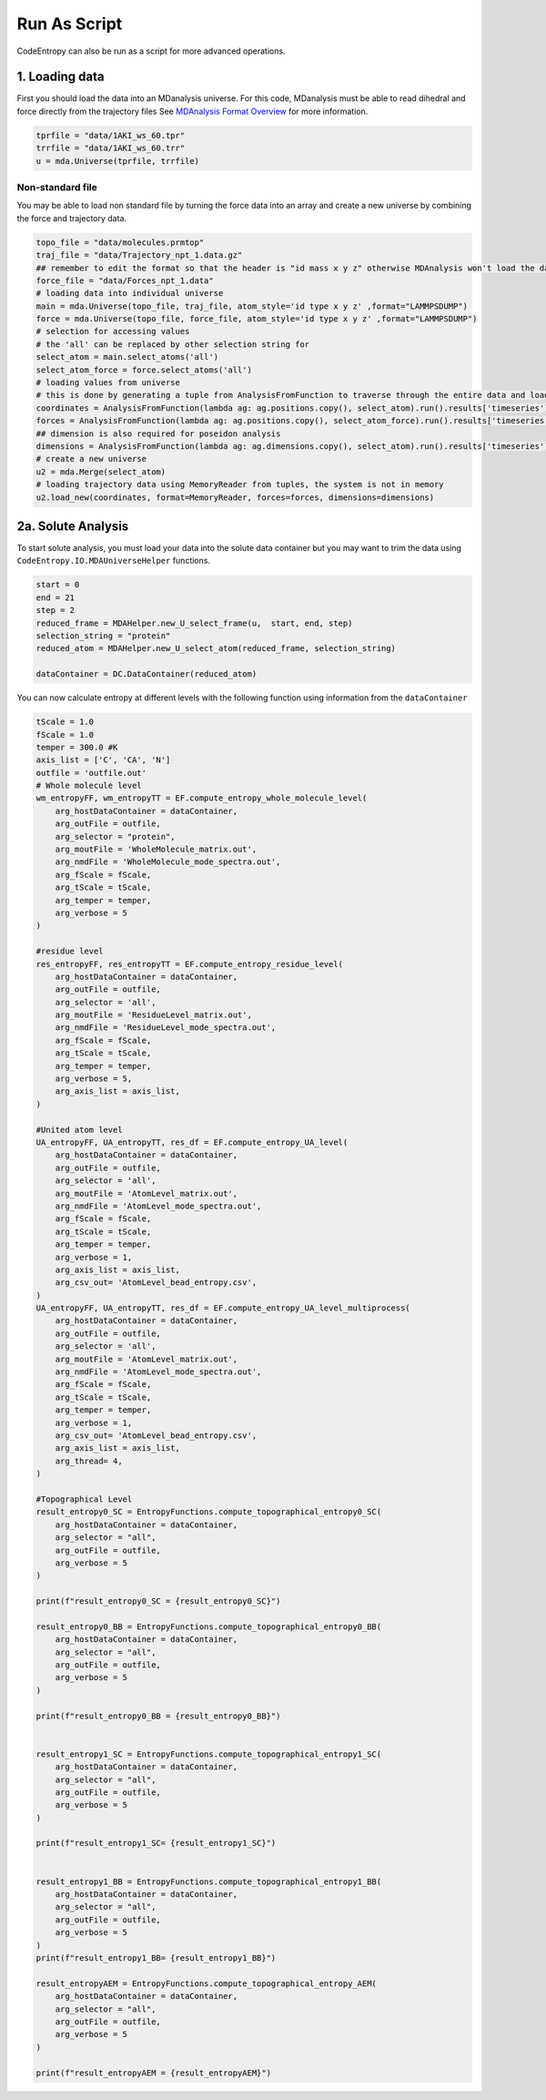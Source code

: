 Run As Script
=================
CodeEntropy can also be run as a script for more advanced operations.

1. Loading data
-------------------
First you should load the data into an MDanalysis universe. For this code, MDanalysis must be able to read dihedral and force directly from the trajectory files 
See `MDAnalysis Format Overview <https://userguide.mdanalysis.org/stable/formats/index.html>`_ for more information.

.. code-block:: python

    tprfile = "data/1AKI_ws_60.tpr"
    trrfile = "data/1AKI_ws_60.trr"
    u = mda.Universe(tprfile, trrfile)


Non-standard file
^^^^^^^^^^^^^^^^^^
You may be able to load non standard file by turning the force data into an array and create a new universe by combining the force and trajectory data.

.. code-block:: python

    topo_file = "data/molecules.prmtop"
    traj_file = "data/Trajectory_npt_1.data.gz"
    ## remember to edit the format so that the header is "id mass x y z" otherwise MDAnalysis won't load the data due to checks by LAMMPS parser 
    force_file = "data/Forces_npt_1.data"
    # loading data into individual universe
    main = mda.Universe(topo_file, traj_file, atom_style='id type x y z' ,format="LAMMPSDUMP")
    force = mda.Universe(topo_file, force_file, atom_style='id type x y z' ,format="LAMMPSDUMP")
    # selection for accessing values 
    # the 'all' can be replaced by other selection string for
    select_atom = main.select_atoms('all')
    select_atom_force = force.select_atoms('all')
    # loading values from universe
    # this is done by generating a tuple from AnalysisFromFunction to traverse through the entire data and loading the selected data into a tuple
    coordinates = AnalysisFromFunction(lambda ag: ag.positions.copy(), select_atom).run().results['timeseries']
    forces = AnalysisFromFunction(lambda ag: ag.positions.copy(), select_atom_force).run().results['timeseries']
    ## dimension is also required for poseidon analysis 
    dimensions = AnalysisFromFunction(lambda ag: ag.dimensions.copy(), select_atom).run().results['timeseries']
    # create a new universe 
    u2 = mda.Merge(select_atom)
    # loading trajectory data using MemoryReader from tuples, the system is not in memory
    u2.load_new(coordinates, format=MemoryReader, forces=forces, dimensions=dimensions)    

2a. Solute Analysis
------------------------
To start solute analysis, you must load your data into the solute data container but you may want to trim the data using ``CodeEntropy.IO.MDAUniverseHelper`` functions.

.. code-block:: python

    start = 0
    end = 21
    step = 2
    reduced_frame = MDAHelper.new_U_select_frame(u,  start, end, step)
    selection_string = "protein"
    reduced_atom = MDAHelper.new_U_select_atom(reduced_frame, selection_string)

    dataContainer = DC.DataContainer(reduced_atom)

You can now calculate entropy at different levels with the following function using information from the ``dataContainer``

.. code-block:: python
    
    tScale = 1.0
    fScale = 1.0
    temper = 300.0 #K
    axis_list = ['C', 'CA', 'N']
    outfile = 'outfile.out'
    # Whole molecule level
    wm_entropyFF, wm_entropyTT = EF.compute_entropy_whole_molecule_level(
        arg_hostDataContainer = dataContainer,
        arg_outFile = outfile,
        arg_selector = "protein", 
        arg_moutFile = 'WholeMolecule_matrix.out',
        arg_nmdFile = 'WholeMolecule_mode_spectra.out',
        arg_fScale = fScale,
        arg_tScale = tScale,
        arg_temper = temper,
        arg_verbose = 5
    )    

    #residue level
    res_entropyFF, res_entropyTT = EF.compute_entropy_residue_level(
        arg_hostDataContainer = dataContainer,
        arg_outFile = outfile,
        arg_selector = 'all', 
        arg_moutFile = 'ResidueLevel_matrix.out',
        arg_nmdFile = 'ResidueLevel_mode_spectra.out',
        arg_fScale = fScale,
        arg_tScale = tScale,
        arg_temper = temper,
        arg_verbose = 5,
        arg_axis_list = axis_list,
    )

    #United atom level
    UA_entropyFF, UA_entropyTT, res_df = EF.compute_entropy_UA_level(
        arg_hostDataContainer = dataContainer,
        arg_outFile = outfile,
        arg_selector = 'all', 
        arg_moutFile = 'AtomLevel_matrix.out',
        arg_nmdFile = 'AtomLevel_mode_spectra.out',
        arg_fScale = fScale,
        arg_tScale = tScale,
        arg_temper = temper,
        arg_verbose = 1,
        arg_axis_list = axis_list,
        arg_csv_out= 'AtomLevel_bead_entropy.csv',
    )
    UA_entropyFF, UA_entropyTT, res_df = EF.compute_entropy_UA_level_multiprocess(
        arg_hostDataContainer = dataContainer,
        arg_outFile = outfile,
        arg_selector = 'all', 
        arg_moutFile = 'AtomLevel_matrix.out',
        arg_nmdFile = 'AtomLevel_mode_spectra.out',
        arg_fScale = fScale,
        arg_tScale = tScale,
        arg_temper = temper,
        arg_verbose = 1,
        arg_csv_out= 'AtomLevel_bead_entropy.csv',
        arg_axis_list = axis_list,
        arg_thread= 4,
    )

    #Topographical Level
    result_entropy0_SC = EntropyFunctions.compute_topographical_entropy0_SC(
        arg_hostDataContainer = dataContainer, 
        arg_selector = "all",
        arg_outFile = outfile, 
        arg_verbose = 5
    )

    print(f"result_entropy0_SC = {result_entropy0_SC}")

    result_entropy0_BB = EntropyFunctions.compute_topographical_entropy0_BB(
        arg_hostDataContainer = dataContainer, 
        arg_selector = "all",
        arg_outFile = outfile, 
        arg_verbose = 5
    ) 

    print(f"result_entropy0_BB = {result_entropy0_BB}")


    result_entropy1_SC = EntropyFunctions.compute_topographical_entropy1_SC(
        arg_hostDataContainer = dataContainer, 
        arg_selector = "all",
        arg_outFile = outfile, 
        arg_verbose = 5
    )

    print(f"result_entropy1_SC= {result_entropy1_SC}")


    result_entropy1_BB = EntropyFunctions.compute_topographical_entropy1_BB(
        arg_hostDataContainer = dataContainer, 
        arg_selector = "all",
        arg_outFile = outfile, 
        arg_verbose = 5
    ) 
    print(f"result_entropy1_BB= {result_entropy1_BB}")

    result_entropyAEM = EntropyFunctions.compute_topographical_entropy_AEM(
        arg_hostDataContainer = dataContainer, 
        arg_selector = "all",
        arg_outFile = outfile, 
        arg_verbose = 5
    )

    print(f"result_entropyAEM = {result_entropyAEM}")